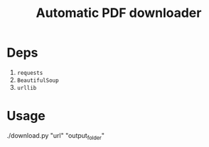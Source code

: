 #+TITLE: Automatic PDF downloader 
* Deps
 1. =requests=
 2. =BeautifulSoup=
 3. =urllib=
* Usage
./download.py "url" "output_folder"
